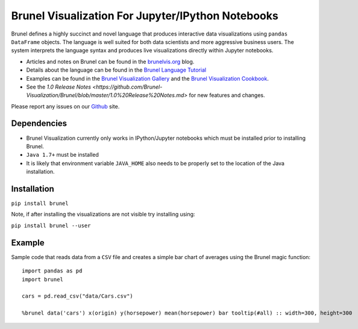 Brunel Visualization For Jupyter/IPython Notebooks
===================================================
.. image:: https://raw.github.com/Brunel-Visualization/Brunel/master/brunel.png

Brunel defines a highly succinct and novel language that produces interactive data visualizations using ``pandas DataFrame`` objects. The language is well suited for both data scientists and more aggressive business users. The system interprets the language syntax and produces live visualizations directly within Jupyter notebooks.

* Articles and notes on Brunel can be found in the `brunelvis.org <http://www.brunelvis.org>`_ blog.
* Details about the language can be found in the `Brunel Language Tutorial <http://brunel.mybluemix.net/docs>`_
* Examples can be found in the `Brunel Visualization Gallery  <https://github.com/Brunel-Visualization/Brunel/wiki>`_ and the `Brunel Visualization Cookbook <https://github.com/Brunel-Visualization/Brunel/wiki/Brunel-Visualization-Cookbook>`_.
* See the `1.0 Release Notes <https://github.com/Brunel-Visualization/Brunel/blob/master/1.0%20Release%20Notes.md>` for new features and changes.

Please report any issues on our `Github  <https://github.com/Brunel-Visualization/Brunel>`_
site.

Dependencies
------------

* Brunel Visualization currently only works in IPython/Jupyter notebooks which must be installed prior to installing Brunel.
* ``Java 1.7+`` must be installed
* It is likely that environment variable ``JAVA_HOME`` also needs to be properly set to the location of the Java installation.

Installation
---------------

``pip install brunel``

Note, if after installing the visualizations are not visible try installing using:

``pip install brunel --user``


Example
----------------
Sample code that reads data from a ``CSV`` file and creates a simple bar chart of averages using the Brunel magic function::

    import pandas as pd
    import brunel

    cars = pd.read_csv("data/Cars.csv")

    %brunel data('cars') x(origin) y(horsepower) mean(horsepower) bar tooltip(#all) :: width=300, height=300



